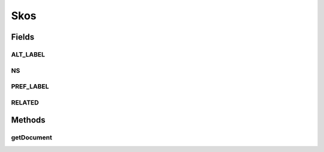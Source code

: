 .. java:import:: com.hp.hpl.jena.rdf.model Model

.. java:import:: com.hp.hpl.jena.rdf.model ModelFactory

.. java:import:: com.hp.hpl.jena.rdf.model Property

.. java:import:: com.hp.hpl.jena.rdf.model Resource

.. java:import:: com.hp.hpl.jena.rdf.model Statement

.. java:import:: com.hp.hpl.jena.vocabulary RDFS

.. java:import:: java.util ArrayList

.. java:import:: java.util List

.. java:import:: org.apache.solr.common SolrInputDocument

Skos
====

.. java:package:: uk.ac.ox.it.skossuggester.cli
   :noindex:

.. java:type:: public class Skos

   Utility methods used by importers RDF -> SolrDocument

   :author: martinfilliau

Fields
------
ALT_LABEL
^^^^^^^^^

.. java:field:: public static final String ALT_LABEL
   :outertype: Skos

NS
^^

.. java:field:: public static final String NS
   :outertype: Skos

PREF_LABEL
^^^^^^^^^^

.. java:field:: public static final String PREF_LABEL
   :outertype: Skos

RELATED
^^^^^^^

.. java:field:: public static final String RELATED
   :outertype: Skos

Methods
-------
getDocument
^^^^^^^^^^^

.. java:method:: protected static SolrInputDocument getDocument(Resource res)
   :outertype: Skos

   Get a SolrInputDocument from a Resource

   :param res: Resource to analyse
   :return: SolrInputDocument to be ingested by Solr

